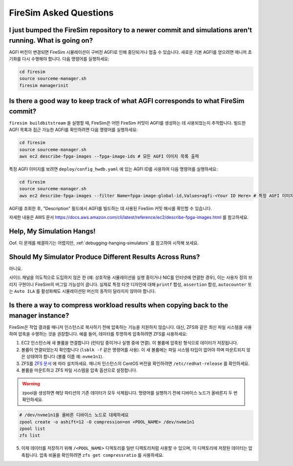 FireSim Asked Questions
=============================

I just bumped the FireSim repository to a newer commit and simulations aren't running. What is going on?
--------------------------------------------------------------------------------------------------------

AGFI 버전이 변경되면 FireSim 시뮬레이션이 구버전 AGFI로 인해 중단되거나 멈출 수 있습니다.
새로운 기본 AGFI를 얻으려면 매니저 초기화를 다시 수행해야 합니다. 다음 명령어를 실행하세요:

.. code-block:: bash

    cd firesim
    source sourceme-manager.sh
    firesim managerinit

Is there a good way to keep track of what AGFI corresponds to what FireSim commit?
----------------------------------------------------------------------------------

``firesim buildbitstream`` 을 실행할 때, FireSim은 어떤 FireSim 커밋이 AGFI를 생성하는 데 사용되었는지 추적합니다.
빌드한 AGFI 목록과 접근 가능한 AGFI를 확인하려면 다음 명령어를 실행하세요:

.. code-block:: bash

    cd firesim
    source sourceme-manager.sh
    aws ec2 describe-fpga-images --fpga-image-ids # 모든 AGFI 이미지 목록 출력

특정 AGFI 이미지를 보려면 ``deploy/config_hwdb.yaml`` 에 있는 AGFI ID를 사용하여 다음 명령어를 실행하세요:

.. code-block:: bash

    cd firesim
    source sourceme-manager.sh
    aws ec2 describe-fpga-images --filter Name=fpga-image-global-id,Values=agfi-<Your ID Here> # 특정 AGFI 이미지 목록 출력

AGFI를 조회한 후, "Description" 필드에서 AGFI를 빌드하는 데 사용된 FireSim 커밋 해시를 확인할 수 있습니다.

자세한 내용은 AWS 문서 https://docs.aws.amazon.com/cli/latest/reference/ec2/describe-fpga-images.html 를 참고하세요.

Help, My Simulation Hangs!
----------------------------

Oof. 이 문제를 해결하기는 어렵지만, :ref:`debugging-hanging-simulators` 를 참고하여 시작해 보세요.

Should My Simulator Produce Different Results Across Runs?
----------------------------------------------------------

아니요.

사이드 채널을 의도적으로 도입하지 않은 한 (예: 상호작용 시뮬레이션을 실행 중이거나 NIC를 인터넷에 연결한 경우),
이는 사용자 정의 브리지 구현이나 FireSim의 버그일 가능성이 큽니다. 실제로 특정 타겟 디자인에 대해
``printf`` 합성, ``assertion`` 합성, ``autocounter`` 또는 ``Auto ILA`` 를 활성화해도 시뮬레이션된 머신의
동작이 달라지지 않아야 합니다.

Is there a way to compress workload results when copying back to the manager instance?
--------------------------------------------------------------------------------------

FireSim은 작업 결과를 매니저 인스턴스로 복사하기 전에 압축하는 기능을 지원하지 않습니다.
대신, ZFS와 같은 최신 파일 시스템을 사용하여 압축을 수행하는 것을 권장합니다.
예를 들어, 데이터를 투명하게 압축하려면 ZFS를 사용하세요:

1. EC2 인스턴스에 새 볼륨을 연결합니다 (런타임 중이거나 실행 중에 연결).
   이 볼륨에 압축된 형식으로 데이터가 저장됩니다.
2. 볼륨이 연결되었는지 확인합니다 (``lsblk -f`` 같은 명령어를 사용).
   이 새 볼륨에는 파일 시스템 타입이 없어야 하며 마운트되지 않은 상태여야 합니다 (볼륨 이름 예: ``nvme1n1``).
3. ZFS를 `ZFS 문서 <https://openzfs.github.io/openzfs-docs/Getting%20Started/RHEL-based%20distro/index.html>`__  에 따라 설치하세요.
   매니저 인스턴스의 CentOS 버전을 확인하려면 ``/etc/redhat-release`` 를 확인하세요.
4. 볼륨을 마운트하고 ZFS 파일 시스템을 압축 옵션으로 설정합니다.

.. warning::
    zpool을 생성하면 해당 파티션의 기존 데이터가 모두 삭제됩니다.
    명령어를 실행하기 전에 디바이스 노드가 올바른지 두 번 확인하세요.

.. code-block:: bash

    # /dev/nvme1n1을 올바른 디바이스 노드로 대체하세요
    zpool create -o ashift=12 -O compression=on <POOL_NAME> /dev/nvme1n1
    zpool list
    zfs list

5. 이제 데이터를 저장하기 위해 ``/<POOL_NAME>`` 디렉토리를 일반 디렉토리처럼 사용할 수 있으며,
   이 디렉토리에 저장된 데이터는 압축됩니다. 압축 비율을 확인하려면 ``zfs get compressratio`` 를 사용하세요.

